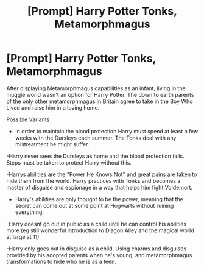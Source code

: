 #+TITLE: [Prompt] Harry Potter Tonks, Metamorphmagus

* [Prompt] Harry Potter Tonks, Metamorphmagus
:PROPERTIES:
:Author: Kingsonne
:Score: 24
:DateUnix: 1576950744.0
:DateShort: 2019-Dec-21
:FlairText: Prompt
:END:
After displaying Metamorphmagus capabilities as an infant, living in the muggle world wasn't an option for Harry Potter. The down to earth parents of the only other metamorphmagus in Britain agree to take in the Boy Who Lived and raise him in a loving home.

Possible Variants

- In order to maintain the blood protection Harry must spend at least a few weeks with the Dursleys each summer. The Tonks deal with any mistreatment he might suffer.

-Harry never sees the Dursleys as home and the blood protection fails. Steps must be taken to protect Harry without this.

-Harrys abilities are the "Power He Knows Not" and great pains are taken to hide them from the world. Harry practices with Tonks and becomes a master of disguise and espionage in a way that helps him fight Voldemort.

- Harry's abilities are only thought to be the power, meaning that the secret can come out at some point at Hogwarts without ruining everything.

-Harry doesnt go out in public as a child until he can control his abilities more (eg still wonderful introduction to Diagon Alley and the magical world at large at 11)

-Harry only goes out in disguise as a child. Using charms and disguises provided by his adopted parents when he's young, and metamorphmagus transformations to hide who he is as a teen.

